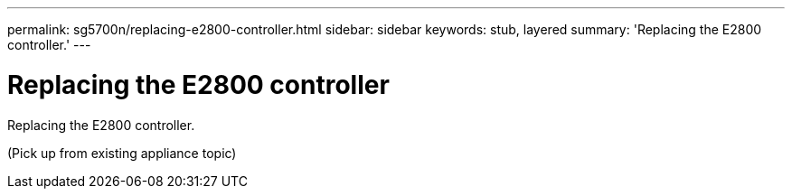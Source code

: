 ---
permalink: sg5700n/replacing-e2800-controller.html
sidebar: sidebar
keywords: stub, layered
summary: 'Replacing the E2800 controller.'
---

= Replacing the E2800 controller




:icons: font

:imagesdir: ../media/

[.lead]
Replacing the E2800 controller.

(Pick up from existing appliance topic)
